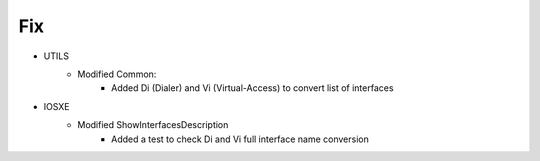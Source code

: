 --------------------------------------------------------------------------------
                            Fix
--------------------------------------------------------------------------------
* UTILS
    * Modified Common:
        * Added Di (Dialer) and Vi (Virtual-Access) to convert list of interfaces

* IOSXE
    * Modified ShowInterfacesDescription
        * Added a test to check Di and Vi full interface name conversion